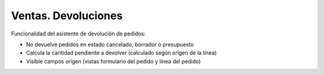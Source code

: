 Ventas. Devoluciones
####################

Funcionalidad del asistente de devolución de pedidos:

* No devuelve pedidos en estado cancelado, borrador o presupuesto
* Calcula la cantidad pendiente a devolver (calculado según orígen de la línea)
* Visible campos orígen (vistas formulario del pedido y línea del pedido)
